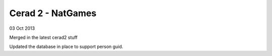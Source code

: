 Cerad 2 - NatGames
========================

03 Oct 2013

Merged in the latest cerad2 stuff

Updated the database in place to support person guid.


